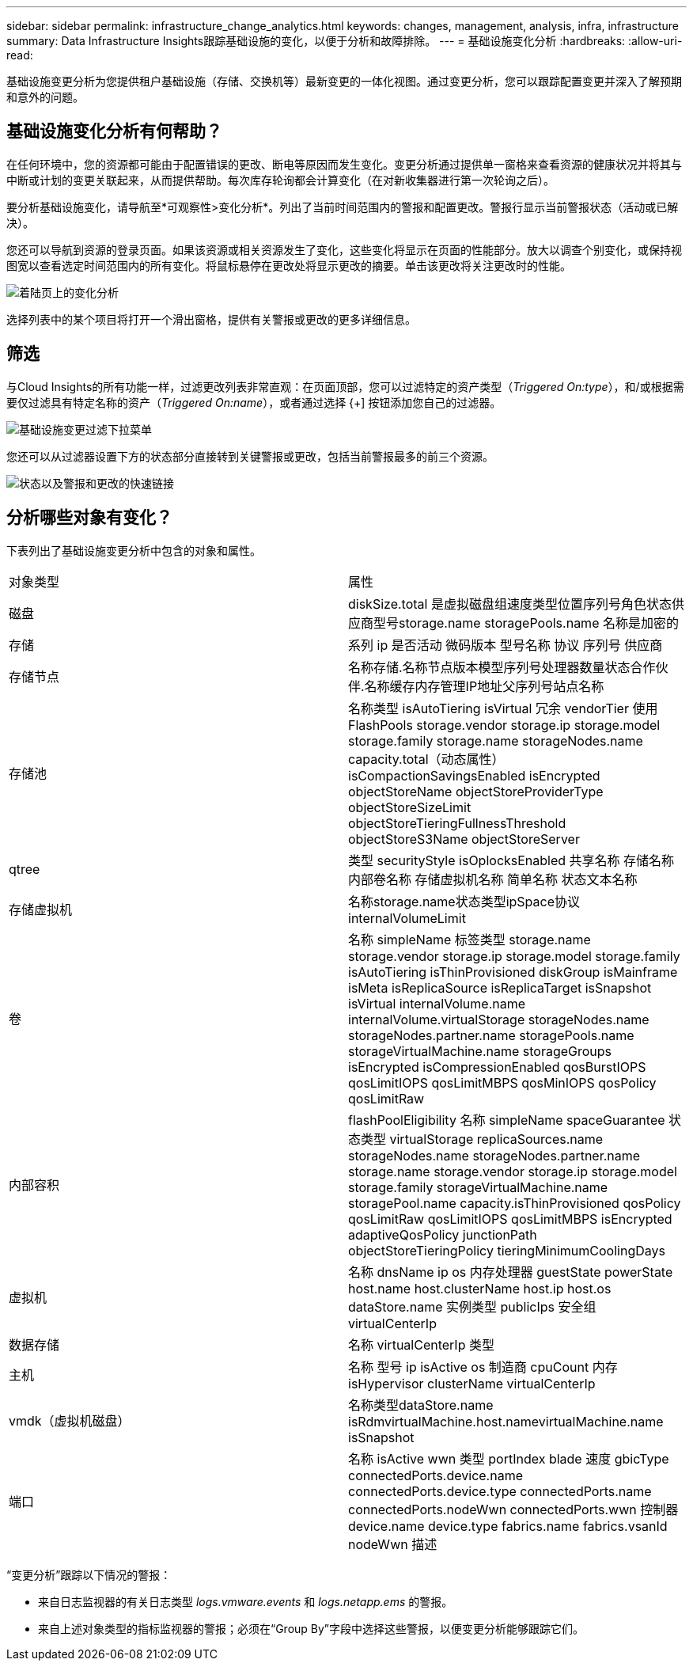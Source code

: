 ---
sidebar: sidebar 
permalink: infrastructure_change_analytics.html 
keywords: changes, management, analysis, infra, infrastructure 
summary: Data Infrastructure Insights跟踪基础设施的变化，以便于分析和故障排除。 
---
= 基础设施变化分析
:hardbreaks:
:allow-uri-read: 


[role="lead"]
基础设施变更分析为您提供租户基础设施（存储、交换机等）最新变更的一体化视图。通过变更分析，您可以跟踪配置变更并深入了解预期和意外的问题。



== 基础设施变化分析有何帮助？

在任何环境中，您的资源都可能由于配置错误的更改、断电等原因而发生变化。变更分析通过提供单一窗格来查看资源的健康状况并将其与中断或计划的变更关联起来，从而提供帮助。每次库存轮询都会计算变化（在对新收集器进行第一次轮询之后）。

要分析基础设施变化，请导航至*可观察性>变化分析*。列出了当前时间范围内的警报和配置更改。警报行显示当前警报状态（活动或已解决）。

您还可以导航到资源的登录页面。如果该资源或相关资源发生了变化，这些变化将显示在页面的性能部分。放大以调查个别变化，或保持视图宽以查看选定时间范围内的所有变化。将鼠标悬停在更改处将显示更改的摘要。单击该更改将关注更改时的性能。

image:change_analysis_on_a_landing_page.png["着陆页上的变化分析"]

选择列表中的某个项目将打开一个滑出窗格，提供有关警报或更改的更多详细信息。



== 筛选

与Cloud Insights的所有功能一样，过滤更改列表非常直观：在页面顶部，您可以过滤特定的资产类型（_Triggered On:type_），和/或根据需要仅过滤具有特定名称的资产（_Triggered On:name_），或者通过选择 {+] 按钮添加您自己的过滤器。

image:infraChange_filter_dropdown.png["基础设施变更过滤下拉菜单"]

您还可以从过滤器设置下方的状态部分直接转到关键警报或更改，包括当前警报最多的前三个资源。

image:Change_Analysis_filters_and_status.png["状态以及警报和更改的快速链接"]



== 分析哪些对象有变化？

下表列出了基础设施变更分析中包含的对象和属性。

|===


| 对象类型 | 属性 


| 磁盘 | diskSize.total 是虚拟磁盘组速度类型位置序列号角色状态供应商型号storage.name storagePools.name 名称是加密的 


| 存储 | 系列 ip 是否活动 微码版本 型号名称 协议 序列号 供应商 


| 存储节点 | 名称存储.名称节点版本模型序列号处理器数量状态合作伙伴.名称缓存内存管理IP地址父序列号站点名称 


| 存储池 | 名称类型 isAutoTiering isVirtual 冗余 vendorTier 使用 FlashPools storage.vendor storage.ip storage.model storage.family storage.name storageNodes.name capacity.total（动态属性） isCompactionSavingsEnabled isEncrypted objectStoreName objectStoreProviderType objectStoreSizeLimit objectStoreTieringFullnessThreshold objectStoreS3Name objectStoreServer 


| qtree | 类型 securityStyle isOplocksEnabled 共享名称 存储名称 内部卷名称 存储虚拟机名称 简单名称 状态文本名称 


| 存储虚拟机 | 名称storage.name状态类型ipSpace协议internalVolumeLimit 


| 卷 | 名称 simpleName 标签类型 storage.name storage.vendor storage.ip storage.model storage.family isAutoTiering isThinProvisioned diskGroup isMainframe isMeta isReplicaSource isReplicaTarget isSnapshot isVirtual internalVolume.name internalVolume.virtualStorage storageNodes.name storageNodes.partner.name storagePools.name storageVirtualMachine.name storageGroups isEncrypted isCompressionEnabled qosBurstIOPS qosLimitIOPS qosLimitMBPS qosMinIOPS qosPolicy qosLimitRaw 


| 内部容积 | flashPoolEligibility 名称 simpleName spaceGuarantee 状态类型 virtualStorage replicaSources.name storageNodes.name storageNodes.partner.name storage.name storage.vendor storage.ip storage.model storage.family storageVirtualMachine.name storagePool.name capacity.isThinProvisioned qosPolicy qosLimitRaw qosLimitIOPS qosLimitMBPS isEncrypted adaptiveQosPolicy junctionPath objectStoreTieringPolicy tieringMinimumCoolingDays 


| 虚拟机 | 名称 dnsName ip os 内存处理器 guestState powerState host.name host.clusterName host.ip host.os dataStore.name 实例类型 publicIps 安全组 virtualCenterIp 


| 数据存储 | 名称 virtualCenterIp 类型 


| 主机 | 名称 型号 ip isActive os 制造商 cpuCount 内存 isHypervisor clusterName virtualCenterIp 


| vmdk（虚拟机磁盘） | 名称类型dataStore.name isRdmvirtualMachine.host.namevirtualMachine.name isSnapshot 


| 端口 | 名称 isActive wwn 类型 portIndex blade 速度 gbicType connectedPorts.device.name connectedPorts.device.type connectedPorts.name connectedPorts.nodeWwn connectedPorts.wwn 控制器 device.name device.type fabrics.name fabrics.vsanId nodeWwn 描述 
|===
“变更分析”跟踪以下情况的警报：

* 来自日志监视器的有关日志类型 _logs.vmware.events_ 和 _logs.netapp.ems_ 的警报。
* 来自上述对象类型的指标监视器的警报；必须在“Group By”字段中选择这些警报，以便变更分析能够跟踪它们。


